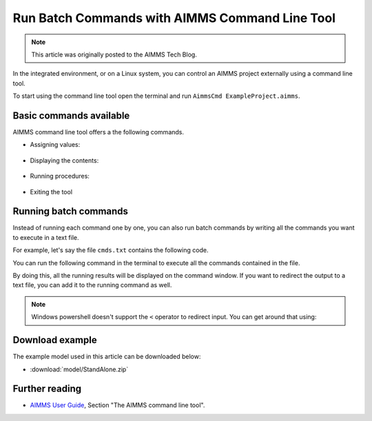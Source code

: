 Run Batch Commands with AIMMS Command Line Tool
========================================================

.. meta::
   :description:  A brief overview for using AIMMS Command Line Tool.
   :keywords: AimmsCmd, Batch, command line, cmd

.. note::

    This article was originally posted to the AIMMS Tech Blog.

.. <link>https://berthier.design/aimmsbackuptech/2012/06/22/aimms-command-line-tool/</link>
.. <pubDate>Thu, 21 Jun 2012 23:58:59 +0000</pubDate>
.. <guid isPermaLink="false">http://blog.aimms.com/?p=1453</guid>

In the integrated environment, or on a Linux system, you can control an AIMMS project externally using a command line tool.

To start using the command line tool open the terminal and run ``AimmsCmd ExampleProject.aimms``.

Basic commands available
------------------------
AIMMS command line tool offers a the following commands.

* Assigning values:

    .. code-block:: none
        :linenos:

        Let Demand := 100;

* Displaying the contents:

    .. code-block:: none
        :linenos:

        Display Supply;
 
* Running procedures:

    .. code-block:: none
        :linenos:

        Run MainExecution ;
        
* Exiting the tool

    .. code-block:: none
        :linenos:

        Quit ;
        
Running batch commands
----------------------
Instead of running each command one by one, you can also run batch commands by writing all the commands you want to execute in a text file. 

For example, let's say the file ``cmds.txt`` contains the following code.

.. code-block:: none
    :linenos:

    Let p_Demand := 100;
    Display p_Revenue;
    Run MainExecution;
    Quit ;

You can run the following command in the terminal to execute all the commands contained in the file.

.. code-block:: none
    :linenos:

    AimmsCmd ExampleProject.aimms < cmds.txt 

By doing this, all the running results will be displayed on the command window. If you want to redirect the output to a text file, you can add it to the running command as well.

.. code-block:: none
    :linenos:

    AimmsCmd ExampleProject.aimms < cmds.txt > log.txt 
    
.. note:: Windows powershell doesn't support the ``<`` operator to redirect input. You can get around that using:

    .. code-block:: none
        :linenos:

        Get-Content cmds.txt | AimmsCmd.exe ExampleProject.aimms > log.txt

Download example
-----------------
The example model used in this article can be downloaded below:

* :download:`model/StandAlone.zip` 

Further reading
----------------

* `AIMMS User Guide <https://documentation.aimms.com/aimms_user.html>`_, Section "The AIMMS command line tool".




